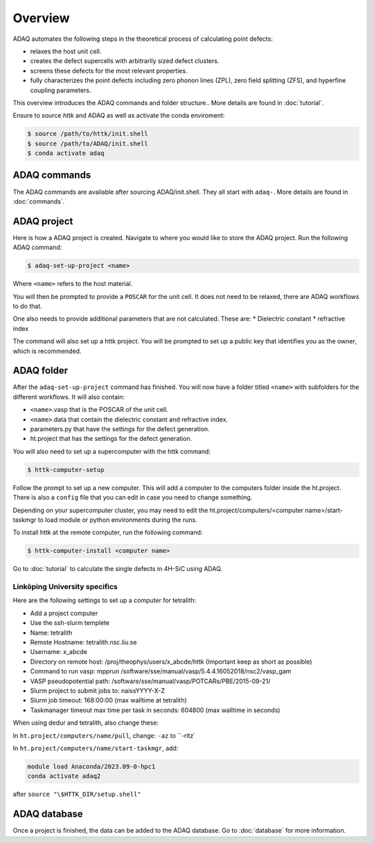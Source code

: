 ============
Overview
============

ADAQ automates the following steps in the theoretical process of calculating point defects:

* relaxes the host unit cell.
* creates the defect supercells with arbitrarily sized defect clusters.
* screens these defects for the most relevant properties.
* fully characterizes the point defects including zero phonon lines (ZPL), zero field splitting (ZFS), and hyperfine coupling parameters.

..
   For more information: <https://httk.org/adaq/>

This overview introduces the ADAQ commands and folder structure..
More details are found in :doc:`tutorial`.

Ensure to source *httk* and ADAQ as well as activate the conda enviroment:

.. code-block:: console

   $ source /path/to/httk/init.shell
   $ source /path/to/ADAQ/init.shell
   $ conda activate adaq

.. _commands:

ADAQ commands
=============

The ADAQ commands are available after sourcing ADAQ/init.shell.
They all start with ``adaq-``.
More details are found in :doc:`commands`.

.. _project:

ADAQ project
=============

Here is how a ADAQ project is created.
Navigate to where you would like to store the ADAQ project.
Run the following ADAQ command:

.. code-block:: console

   $ adaq-set-up-project <name>

Where ``<name>`` refers to the host material.

You will then be prompted to provide a ``POSCAR`` for the unit cell.
It does not need to be relaxed, there are ADAQ workflows to do that.

..
   More details about the workflows are here :doc:`tutorial`.
   interface with mp-ids?

One also needs to provide additional parameters that are not calculated.
These are:
* Dielectric constant
* refractive index

.. todo::

   There will also be some metadata to add, such as project, and collaborators etc.

The command will also set up a httk project.
You will be prompted to set up a public key that identifies you as the owner, which is recommended.

.. _folder:

ADAQ folder
===========

After the ``adaq-set-up-project`` command has finished.
You will now have a folder titled ``<name>`` with subfolders for the different workflows.
It will also contain:

* ``<name>``.vasp that is the POSCAR of the unit cell.
* ``<name>``.data that contain the dielectric constant and refractive index.
* parameters.py that have the settings for the defect generation.
* ht.project that has the settings for the defect generation.

You will also need to set up a supercomputer with the httk command:

.. code-block:: console

   $ httk-computer-setup

Follow the prompt to set up a new computer.
This will add a computer to the computers folder inside the ht.project.
There is also a ``config`` file that you can edit in case you need to change something.

Depending on your supercomputer cluster, you may need to edit the ht.project/computers/<computer name>/start-taskmgr to load module or python environments during the runs.

To install httk at the remote computer, run the following command:

.. code-block:: console

   $ httk-computer-install <computer name>

Go to :doc:`tutorial` to calculate the single defects in 4H-SiC using ADAQ.

Linköping University specifics
------------------------------

Here are the following settings to set up a computer for tetralith:

* Add a project computer
* Use the ssh-slurm templete
* Name: tetralith
* Remote Hostname: tetralith.nsc.liu.se
* Username: x_abcde
* Directory on remote host: /proj/theophys/users/x_abcde/httk (Important keep as short as possible)
* Command to run vasp: mpprun /software/sse/manual/vasp/5.4.4.16052018/nsc2/vasp_gam
* VASP pseudopotential path: /software/sse/manual/vasp/POTCARs/PBE/2015-09-21/
* Slurm project to submit jobs to: naissYYYY-X-Z
* Slurm job timeout: 168:00:00 (max walltime at tetralith)
* Taskmanager timeout max time per task in seconds: 604800 (max walltime in seconds)

When using dedur and tetralith, also change these:

In ``ht.project/computers/name/pull``, change: ``-az`` to ``-rltz`

In ``ht.project/computers/name/start-taskmgr``, add:

.. code-block:: console

   module load Anaconda/2023.09-0-hpc1
   conda activate adaq2

after ``source "\$HTTK_DIR/setup.shell"``

.. _database:

ADAQ database
=============

Once a project is finished, the data can be added to the ADAQ database.
Go to :doc:`database` for more information.


